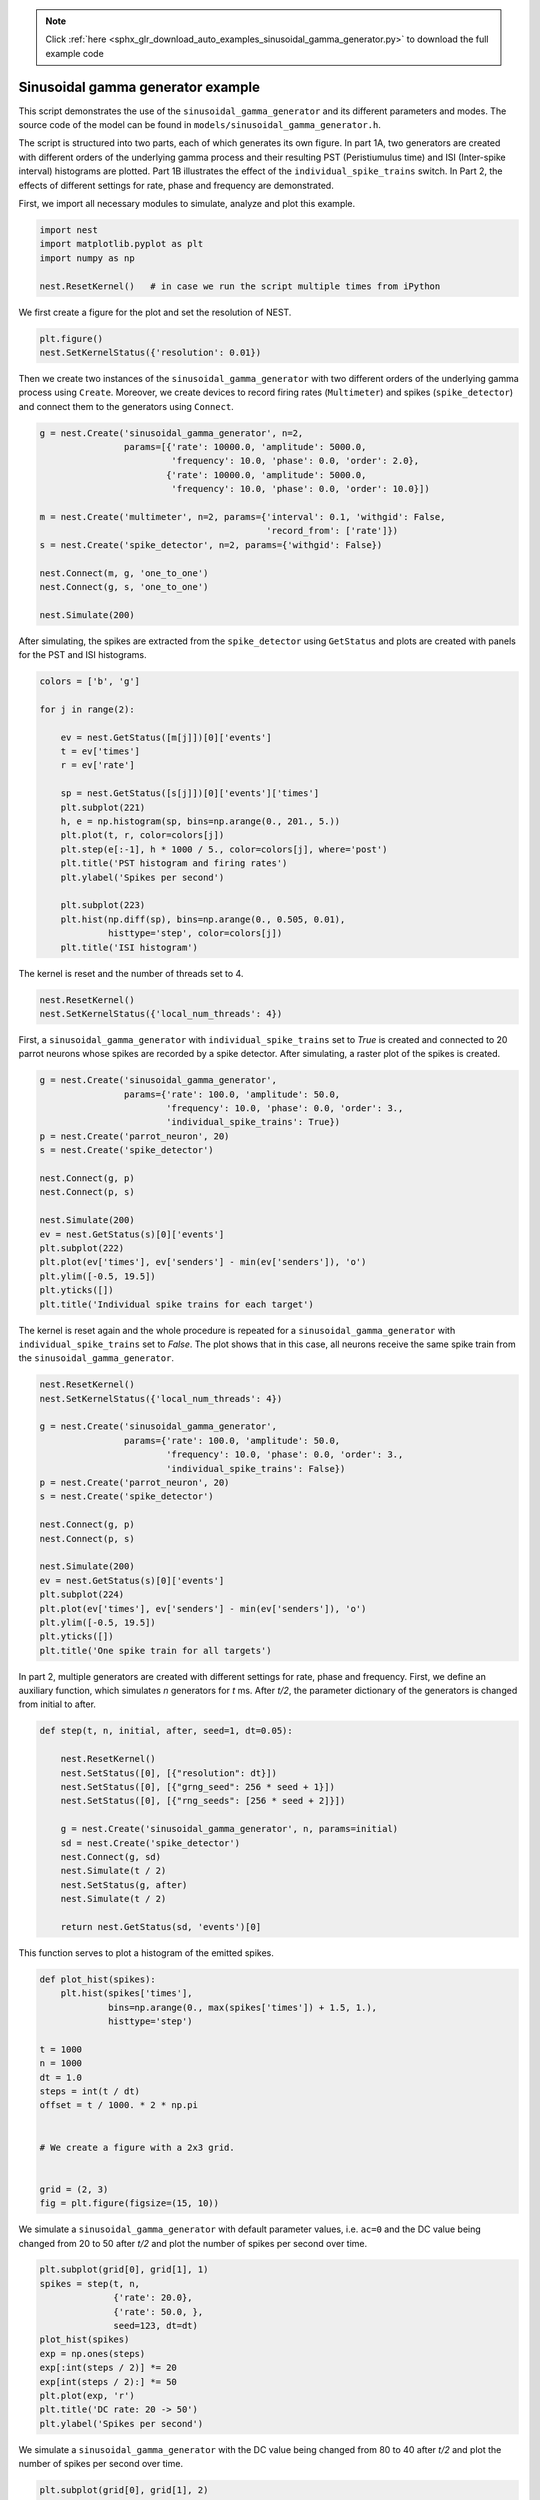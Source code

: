 .. note::
    :class: sphx-glr-download-link-note

    Click :ref:`here <sphx_glr_download_auto_examples_sinusoidal_gamma_generator.py>` to download the full example code
.. rst-class:: sphx-glr-example-title

.. _sphx_glr_auto_examples_sinusoidal_gamma_generator.py:


Sinusoidal gamma generator example
----------------------------------

This script demonstrates the use of the ``sinusoidal_gamma_generator`` and its
different parameters and modes. The source code of the model can be found in
``models/sinusoidal_gamma_generator.h``.

The script is structured into two parts, each of which generates its own
figure. In part 1A, two generators are created with different orders of the
underlying gamma process and their resulting PST (Peristiumulus time) and ISI
(Inter-spike interval) histograms are plotted. Part 1B illustrates the effect
of the ``individual_spike_trains`` switch. In Part 2, the effects of
different settings for rate, phase and frequency are demonstrated.


First, we import all necessary modules to simulate, analyze and
plot this example.


.. code-block:: default



    import nest
    import matplotlib.pyplot as plt
    import numpy as np

    nest.ResetKernel()   # in case we run the script multiple times from iPython



We first create a figure for the plot and set the resolution of NEST.


.. code-block:: default



    plt.figure()
    nest.SetKernelStatus({'resolution': 0.01})



Then we create two instances of the ``sinusoidal_gamma_generator`` with two
different orders of the underlying gamma process using ``Create``. Moreover,
we create devices to record firing rates (``Multimeter``) and spikes
(``spike_detector``) and connect them to the generators using ``Connect``.


.. code-block:: default



    g = nest.Create('sinusoidal_gamma_generator', n=2,
                    params=[{'rate': 10000.0, 'amplitude': 5000.0,
                             'frequency': 10.0, 'phase': 0.0, 'order': 2.0},
                            {'rate': 10000.0, 'amplitude': 5000.0,
                             'frequency': 10.0, 'phase': 0.0, 'order': 10.0}])

    m = nest.Create('multimeter', n=2, params={'interval': 0.1, 'withgid': False,
                                               'record_from': ['rate']})
    s = nest.Create('spike_detector', n=2, params={'withgid': False})

    nest.Connect(m, g, 'one_to_one')
    nest.Connect(g, s, 'one_to_one')

    nest.Simulate(200)



After simulating, the spikes are extracted from the ``spike_detector`` using
``GetStatus`` and plots are created with panels for the PST and ISI histograms.


.. code-block:: default


    colors = ['b', 'g']

    for j in range(2):

        ev = nest.GetStatus([m[j]])[0]['events']
        t = ev['times']
        r = ev['rate']

        sp = nest.GetStatus([s[j]])[0]['events']['times']
        plt.subplot(221)
        h, e = np.histogram(sp, bins=np.arange(0., 201., 5.))
        plt.plot(t, r, color=colors[j])
        plt.step(e[:-1], h * 1000 / 5., color=colors[j], where='post')
        plt.title('PST histogram and firing rates')
        plt.ylabel('Spikes per second')

        plt.subplot(223)
        plt.hist(np.diff(sp), bins=np.arange(0., 0.505, 0.01),
                 histtype='step', color=colors[j])
        plt.title('ISI histogram')



The kernel is reset and the number of threads set to 4.


.. code-block:: default



    nest.ResetKernel()
    nest.SetKernelStatus({'local_num_threads': 4})



First, a ``sinusoidal_gamma_generator`` with ``individual_spike_trains`` set to
`True` is created and connected to 20 parrot neurons whose spikes are
recorded by a spike detector. After simulating, a raster plot of the spikes
is created.


.. code-block:: default


    g = nest.Create('sinusoidal_gamma_generator',
                    params={'rate': 100.0, 'amplitude': 50.0,
                            'frequency': 10.0, 'phase': 0.0, 'order': 3.,
                            'individual_spike_trains': True})
    p = nest.Create('parrot_neuron', 20)
    s = nest.Create('spike_detector')

    nest.Connect(g, p)
    nest.Connect(p, s)

    nest.Simulate(200)
    ev = nest.GetStatus(s)[0]['events']
    plt.subplot(222)
    plt.plot(ev['times'], ev['senders'] - min(ev['senders']), 'o')
    plt.ylim([-0.5, 19.5])
    plt.yticks([])
    plt.title('Individual spike trains for each target')



The kernel is reset again and the whole procedure is repeated for a
``sinusoidal_gamma_generator`` with ``individual_spike_trains`` set to `False`.
The plot shows that in this case, all neurons receive the same spike train
from the ``sinusoidal_gamma_generator``.


.. code-block:: default



    nest.ResetKernel()
    nest.SetKernelStatus({'local_num_threads': 4})

    g = nest.Create('sinusoidal_gamma_generator',
                    params={'rate': 100.0, 'amplitude': 50.0,
                            'frequency': 10.0, 'phase': 0.0, 'order': 3.,
                            'individual_spike_trains': False})
    p = nest.Create('parrot_neuron', 20)
    s = nest.Create('spike_detector')

    nest.Connect(g, p)
    nest.Connect(p, s)

    nest.Simulate(200)
    ev = nest.GetStatus(s)[0]['events']
    plt.subplot(224)
    plt.plot(ev['times'], ev['senders'] - min(ev['senders']), 'o')
    plt.ylim([-0.5, 19.5])
    plt.yticks([])
    plt.title('One spike train for all targets')



In part 2, multiple generators are created with different settings for rate,
phase and frequency. First, we define an auxiliary function, which simulates
`n` generators for `t` ms. After `t/2`, the parameter dictionary of the
generators is changed from initial to after.


.. code-block:: default


    def step(t, n, initial, after, seed=1, dt=0.05):

        nest.ResetKernel()
        nest.SetStatus([0], [{"resolution": dt}])
        nest.SetStatus([0], [{"grng_seed": 256 * seed + 1}])
        nest.SetStatus([0], [{"rng_seeds": [256 * seed + 2]}])

        g = nest.Create('sinusoidal_gamma_generator', n, params=initial)
        sd = nest.Create('spike_detector')
        nest.Connect(g, sd)
        nest.Simulate(t / 2)
        nest.SetStatus(g, after)
        nest.Simulate(t / 2)

        return nest.GetStatus(sd, 'events')[0]



This function serves to plot a histogram of the emitted spikes.


.. code-block:: default


    def plot_hist(spikes):
        plt.hist(spikes['times'],
                 bins=np.arange(0., max(spikes['times']) + 1.5, 1.),
                 histtype='step')

    t = 1000
    n = 1000
    dt = 1.0
    steps = int(t / dt)
    offset = t / 1000. * 2 * np.pi


    # We create a figure with a 2x3 grid.


    grid = (2, 3)
    fig = plt.figure(figsize=(15, 10))



We simulate a ``sinusoidal_gamma_generator`` with default parameter values,
i.e. ``ac=0`` and the DC value being changed from 20 to 50 after `t/2` and
plot the number of spikes per second over time.


.. code-block:: default



    plt.subplot(grid[0], grid[1], 1)
    spikes = step(t, n,
                  {'rate': 20.0},
                  {'rate': 50.0, },
                  seed=123, dt=dt)
    plot_hist(spikes)
    exp = np.ones(steps)
    exp[:int(steps / 2)] *= 20
    exp[int(steps / 2):] *= 50
    plt.plot(exp, 'r')
    plt.title('DC rate: 20 -> 50')
    plt.ylabel('Spikes per second')



We simulate a ``sinusoidal_gamma_generator`` with the DC value being changed
from 80 to 40 after `t/2` and plot the number of spikes per second over
time.


.. code-block:: default



    plt.subplot(grid[0], grid[1], 2)
    spikes = step(t, n,
                  {'order': 6.0, 'rate': 80.0, 'amplitude': 0.,
                   'frequency': 0., 'phase': 0.},
                  {'order': 6.0, 'rate': 40.0, 'amplitude': 0.,
                   'frequency': 0., 'phase': 0.},
                  seed=123, dt=dt)
    plot_hist(spikes)
    exp = np.ones(steps)
    exp[:int(steps / 2)] *= 80
    exp[int(steps / 2):] *= 40
    plt.plot(exp, 'r')
    plt.title('DC rate: 80 -> 40')



Next, we simulate a ``sinusoidal_gamma_generator`` with the AC value being
changed from 40 to 20 after `t/2` and plot the number of spikes per
second over time.


.. code-block:: default



    plt.subplot(grid[0], grid[1], 3)
    spikes = step(t, n,
                  {'order': 3.0, 'rate': 40.0, 'amplitude': 40.,
                   'frequency': 10., 'phase': 0.},
                  {'order': 3.0, 'rate': 40.0, 'amplitude': 20.,
                   'frequency': 10., 'phase': 0.},
                  seed=123, dt=dt)
    plot_hist(spikes)
    exp = np.zeros(int(steps))
    exp[:int(steps / 2)] = (40. +
                            40. * np.sin(np.arange(0, t / 1000. * np.pi * 10,
                                                   t / 1000. * np.pi * 10. /
                                                   (steps / 2))))
    exp[int(steps / 2):] = (40. + 20. * np.sin(np.arange(0, t / 1000. * np.pi * 10,
                                                         t / 1000. * np.pi * 10. /
                                                         (steps / 2)) + offset))
    plt.plot(exp, 'r')
    plt.title('Rate Modulation: 40 -> 20')



Finally, we simulate a ``sinusoidal_gamma_generator`` with a non-zero AC value
and the DC value being changed from 80 to 40 after `t/2` and plot the
number of spikes per second over time.


.. code-block:: default



    plt.subplot(grid[0], grid[1], 4)
    spikes = step(t, n,
                  {'order': 6.0, 'rate': 20.0, 'amplitude': 20.,
                   'frequency': 10., 'phase': 0.},
                  {'order': 6.0, 'rate': 50.0, 'amplitude': 50.,
                   'frequency': 10., 'phase': 0.},
                  seed=123, dt=dt)
    plot_hist(spikes)
    exp = np.zeros(int(steps))
    exp[:int(steps / 2)] = (20. + 20. * np.sin(np.arange(0, t / 1000. * np.pi * 10,
                                                         t / 1000. * np.pi * 10. /
                                                         (steps / 2))))
    exp[int(steps / 2):] = (50. + 50. * np.sin(np.arange(0, t / 1000. * np.pi * 10,
                                                         t / 1000. * np.pi * 10. /
                                                         (steps / 2)) + offset))
    plt.plot(exp, 'r')
    plt.title('DC Rate and Rate Modulation: 20 -> 50')
    plt.ylabel('Spikes per second')
    plt.xlabel('Time [ms]')



Simulate a ``sinusoidal_gamma_generator`` with the AC value being
changed from 0 to 40 after `t/2` and plot the number of spikes per
second over time.


.. code-block:: default



    plt.subplot(grid[0], grid[1], 5)
    spikes = step(t, n,
                  {'rate': 40.0, },
                  {'amplitude': 40.0, 'frequency': 20.},
                  seed=123, dt=1.)
    plot_hist(spikes)
    exp = np.zeros(int(steps))
    exp[:int(steps / 2)] = 40. * np.ones(steps / 2)
    exp[int(steps / 2):] = (40. + 40. * np.sin(np.arange(0, t / 1000. * np.pi * 20,
                                                         t / 1000. * np.pi * 20. /
                                                         (steps / 2))))
    plt.plot(exp, 'r')
    plt.title('Rate Modulation: 0 -> 40')
    plt.xlabel('Time [ms]')



Simulate a ``sinusoidal_gamma_generator`` with a phase shift at
`t/2` and plot the number of spikes per second over time.


.. code-block:: default



    # Phase shift
    plt.subplot(grid[0], grid[1], 6)
    spikes = step(t, n,
                  {'order': 6.0, 'rate': 60.0, 'amplitude': 60.,
                   'frequency': 10., 'phase': 0.},
                  {'order': 6.0, 'rate': 60.0, 'amplitude': 60.,
                   'frequency': 10., 'phase': 180.},
                  seed=123, dt=1.)
    plot_hist(spikes)
    exp = np.zeros(int(steps))

    exp[:int(steps / 2)] = (60. + 60. * np.sin(np.arange(0, t / 1000. * np.pi * 10,
                                                         t / 1000. * np.pi * 10. /
                                                         (steps / 2))))
    exp[int(steps / 2):] = (60. + 60. * np.sin(np.arange(0, t / 1000. * np.pi * 10,
                                                         t / 1000. * np.pi * 10. /
                                                         (steps / 2)) +
                                               offset + np.pi))
    plt.plot(exp, 'r')
    plt.title('Modulation Phase: 0 -> Pi')
    plt.xlabel('Time [ms]')


.. rst-class:: sphx-glr-timing

   **Total running time of the script:** ( 0 minutes  0.000 seconds)


.. _sphx_glr_download_auto_examples_sinusoidal_gamma_generator.py:


.. only :: html

 .. container:: sphx-glr-footer
    :class: sphx-glr-footer-example



  .. container:: sphx-glr-download

     :download:`Download Python source code: sinusoidal_gamma_generator.py <sinusoidal_gamma_generator.py>`



  .. container:: sphx-glr-download

     :download:`Download Jupyter notebook: sinusoidal_gamma_generator.ipynb <sinusoidal_gamma_generator.ipynb>`


.. only:: html

 .. rst-class:: sphx-glr-signature

    `Gallery generated by Sphinx-Gallery <https://sphinx-gallery.github.io>`_
